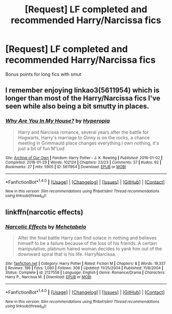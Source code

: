 #+TITLE: [Request] LF completed and recommended Harry/Narcissa fics

* [Request] LF completed and recommended Harry/Narcissa fics
:PROPERTIES:
:Author: daphnevader
:Score: 10
:DateUnix: 1494381463.0
:DateShort: 2017-May-10
:FlairText: Request
:END:
Bonus points for long fics with smut


** I remember enjoying linkao3(5611954) which is longer than most of the Harry/Narcissa fics I've seen while also being a bit smutty in places.
:PROPERTIES:
:Author: qtpinom
:Score: 1
:DateUnix: 1494442622.0
:DateShort: 2017-May-10
:END:

*** [[http://archiveofourown.org/works/5611954][*/Why Are You In My House?/*]] by [[http://www.archiveofourown.org/users/Hyperopia/pseuds/Hyperopia][/Hyperopia/]]

#+begin_quote
  Harry and Narcissa romance, several years after the battle for Hogwarts, Harry's marriage to Ginny is on the rocks, a chance meeting in Grimmauld place changes everything.I own nothing, it's just a bit of fun M'Lud
#+end_quote

^{/Site/: [[http://www.archiveofourown.org/][Archive of Our Own]] *|* /Fandom/: Harry Potter - J. K. Rowling *|* /Published/: 2016-01-02 *|* /Completed/: 2016-01-29 *|* /Words/: 102124 *|* /Chapters/: 23/23 *|* /Comments/: 37 *|* /Kudos/: 92 *|* /Bookmarks/: 27 *|* /Hits/: 5905 *|* /ID/: 5611954 *|* /Download/: [[http://archiveofourown.org/downloads/Hy/Hyperopia/5611954/Why%20Are%20You%20In%20My%20House.epub?updated_at=1454091132][EPUB]] or [[http://archiveofourown.org/downloads/Hy/Hyperopia/5611954/Why%20Are%20You%20In%20My%20House.mobi?updated_at=1454091132][MOBI]]}

--------------

*FanfictionBot*^{1.4.0} *|* [[[https://github.com/tusing/reddit-ffn-bot/wiki/Usage][Usage]]] | [[[https://github.com/tusing/reddit-ffn-bot/wiki/Changelog][Changelog]]] | [[[https://github.com/tusing/reddit-ffn-bot/issues/][Issues]]] | [[[https://github.com/tusing/reddit-ffn-bot/][GitHub]]] | [[[https://www.reddit.com/message/compose?to=tusing][Contact]]]

^{/New in this version: Slim recommendations using/ ffnbot!slim! /Thread recommendations using/ linksub(thread_id)!}
:PROPERTIES:
:Author: FanfictionBot
:Score: 1
:DateUnix: 1494442640.0
:DateShort: 2017-May-10
:END:


** linkffn(narcotic effects)
:PROPERTIES:
:Author: LoL_KK
:Score: 1
:DateUnix: 1494460214.0
:DateShort: 2017-May-11
:END:

*** [[http://www.fanfiction.net/s/2127558/1/][*/Narcotic Effects/*]] by [[https://www.fanfiction.net/u/624533/Mehetabelo][/Mehetabelo/]]

#+begin_quote
  After the final battle Harry can find solace in nothing and believes himself to be a failure because of the loss of his friends. A certain manipulative, platinum haired woman decides to yank him out of the downward spiral that is his life. HarryNarcissa.
#+end_quote

^{/Site/: [[http://www.fanfiction.net/][fanfiction.net]] *|* /Category/: Harry Potter *|* /Rated/: Fiction M *|* /Chapters/: 8 *|* /Words/: 19,337 *|* /Reviews/: 196 *|* /Favs/: 1,080 *|* /Follows/: 308 *|* /Updated/: 11/25/2004 *|* /Published/: 11/8/2004 *|* /Status/: Complete *|* /id/: 2127558 *|* /Language/: English *|* /Genre/: Romance/Drama *|* /Characters/: Harry P., Narcissa M. *|* /Download/: [[http://www.ff2ebook.com/old/ffn-bot/index.php?id=2127558&source=ff&filetype=epub][EPUB]] or [[http://www.ff2ebook.com/old/ffn-bot/index.php?id=2127558&source=ff&filetype=mobi][MOBI]]}

--------------

*FanfictionBot*^{1.4.0} *|* [[[https://github.com/tusing/reddit-ffn-bot/wiki/Usage][Usage]]] | [[[https://github.com/tusing/reddit-ffn-bot/wiki/Changelog][Changelog]]] | [[[https://github.com/tusing/reddit-ffn-bot/issues/][Issues]]] | [[[https://github.com/tusing/reddit-ffn-bot/][GitHub]]] | [[[https://www.reddit.com/message/compose?to=tusing][Contact]]]

^{/New in this version: Slim recommendations using/ ffnbot!slim! /Thread recommendations using/ linksub(thread_id)!}
:PROPERTIES:
:Author: FanfictionBot
:Score: 1
:DateUnix: 1494460238.0
:DateShort: 2017-May-11
:END:
